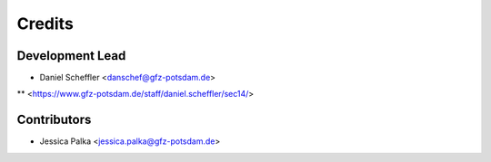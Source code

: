 =======
Credits
=======

Development Lead
----------------

* Daniel Scheffler <danschef@gfz-potsdam.de>
** <https://www.gfz-potsdam.de/staff/daniel.scheffler/sec14/>


Contributors
------------

* Jessica Palka <jessica.palka@gfz-potsdam.de>

